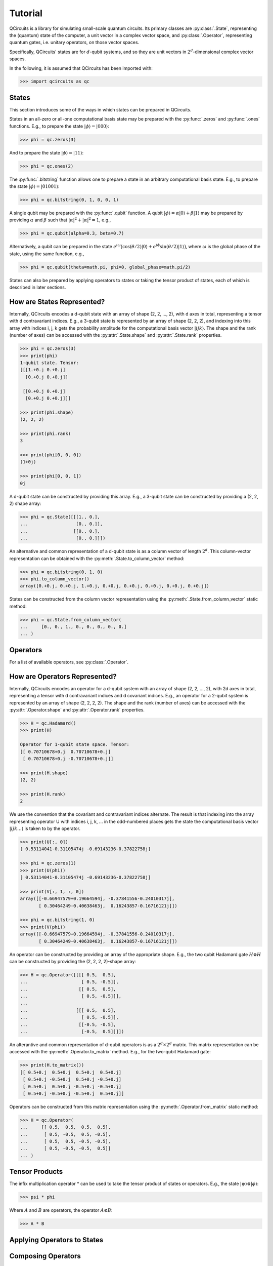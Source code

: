 .. _tutorial_page:

Tutorial
========

QCircuits is a library for simulating small-scale quantum circuits.
Its primary classes are :py:class:`.State`, representing the (quantum) state
of the computer, a unit vector in a
complex vector space, and :py:class:`.Operator`, representing quantum gates,
i.e. unitary operators,
on those vector spaces.

Specifically, QCircuits' states are for :math:`d`-qubit systems, and so they
are unit vectors in :math:`2^d`-dimensional complex vector spaces.

In the following, it is assumed that QCircuits has been imported with:

.. code-block:: python

    >>> import qcircuits as qc

States
------

This section introduces some of the ways in which states can be prepared
in QCircuits.

States in an all-zero or all-one computational basis state may be prepared
with the :py:func:`.zeros` and :py:func:`.ones` functions.
E.g., to prepare the state :math:`|\phi⟩ = |000⟩`:

.. code-block:: python

    >>> phi = qc.zeros(3)

And to prepare the state :math:`|\phi⟩ = |11⟩`:

.. code-block:: python

    >>> phi = qc.ones(2)

The :py:func:`.bitstring` function allows one to prepare a state in
an arbitrary computational basis state. E.g., to prepare the state 
:math:`|\phi⟩ = |01001⟩`:

.. code-block:: python

    >>> phi = qc.bitstring(0, 1, 0, 0, 1)

A single qubit may be prepared with the :py:func:`.qubit` function.
A qubit :math:`|\phi⟩ = \alpha |0⟩ + \beta |1⟩` may be prepared by providing
:math:`\alpha` and :math:`\beta` such that
:math:`\lvert\alpha\rvert^2 + \lvert\alpha\rvert^2 = 1`, e.g.,

.. code-block:: python

    >>> phi = qc.qubit(alpha=0.3, beta=0.7)

Alternatively, a qubit can be prepared in the state
:math:`e^{i \omega} \big( \cos(\theta/2) |0⟩ + e^{i \phi} \sin(\theta/2) |1⟩ \big)`,
where :math:`\omega` is the global phase of the state,
using the same function, e.g.,

.. code-block:: python

    >>> phi = qc.qubit(theta=math.pi, phi=0, global_phase=math.pi/2)

.. TODO: state arithmetic

.. TODO: qubit permutation

States can also be prepared by applying operators to states or taking the
tensor product of states, each of which is described in later sections.


How are States Represented?
---------------------------

Internally, QCircuits encodes a d-qubit state with an array of shape
(2, 2, ..., 2), with d axes in total, representing a tensor with
d contravariant indices. E.g., a 3-qubit state is represented by an array
of shape (2, 2, 2), and indexing into this array with indices i, j, k
gets the probability amplitude for the computational basis vector 
:math:`|ijk⟩`. The shape and the rank (number of axes) can be accessed
with the :py:attr:`.State.shape` and :py:attr:`.State.rank` properties.

.. code-block:: python

    >>> phi = qc.zeros(3)
    >>> print(phi)
    1-qubit state. Tensor:
    [[[1.+0.j 0.+0.j]
      [0.+0.j 0.+0.j]]

     [[0.+0.j 0.+0.j]
      [0.+0.j 0.+0.j]]]

    >>> print(phi.shape)
    (2, 2, 2)

    >>> print(phi.rank)
    3

    >>> print(phi[0, 0, 0])
    (1+0j)

    >>> print(phi[0, 0, 1])
    0j

A d-qubit state can be constructed by providing this array.
E.g., a 3-qubit state can be constructed by providing a (2, 2, 2)
shape array:

.. code-block:: python

    >>> phi = qc.State([[[1., 0.],
    ...                  [0., 0.]],
    ...                 [[0., 0.],
    ...                  [0., 0.]]])

An alternative and common representation of a d-qubit state is as a column
vector of length :math:`2^d`. This column-vector representation can
be obtained with the :py:meth:`.State.to_column_vector` method:

.. code-block:: python

    >>> phi = qc.bitstring(0, 1, 0)
    >>> phi.to_column_vector()
    array([0.+0.j, 0.+0.j, 1.+0.j, 0.+0.j, 0.+0.j, 0.+0.j, 0.+0.j, 0.+0.j])

States can be constructed from the column vector representation using
the :py:meth:`.State.from_column_vector` static method:

.. code-block:: python

    >>> phi = qc.State.from_column_vector(
    ...     [0., 0., 1., 0., 0., 0., 0., 0.]
    ... )


Operators
---------

.. TODO

For a list of available operators, see :py:class:`.Operator`.


How are Operators Represented?
------------------------------

Internally, QCircuits encodes an operator for a d-qubit system with an array of shape
(2, 2, ..., 2), with 2d axes in total, representing a tensor with
d contravariant indices and d covariant indices.
E.g., an operator for a 2-qubit system is represented by an array
of shape (2, 2, 2, 2).
The shape and the rank (number of axes) can be accessed
with the :py:attr:`.Operator.shape` and :py:attr:`.Operator.rank` properties.

.. code-block:: python

    >>> H = qc.Hadamard()
    >>> print(H)

    Operator for 1-qubit state space. Tensor:
    [[ 0.70710678+0.j  0.70710678+0.j]
     [ 0.70710678+0.j -0.70710678+0.j]]

    >>> print(H.shape)
    (2, 2)

    >>> print(H.rank)
    2

We use the convention that the covariant and contravariant indices
alternate.
The result is that indexing into the array representing operator U with indices i, j, k, ...
in the odd-numbered places gets the state the computational basis vector
:math:`|ijk\ldots⟩` is taken to by the operator.

.. code-block:: python

    >>> print(U[:, 0])
    [ 0.53114041-0.31105474j -0.69143236-0.37822758j]

    >>> phi = qc.zeros(1)
    >>> print(U(phi))
    [ 0.53114041-0.31105474j -0.69143236-0.37822758j]

    >>> print(V[:, 1, :, 0])
    array([[-0.66947579+0.19664594j, -0.37841556-0.24010317j],
           [ 0.30464249-0.40638463j,  0.16243857-0.16716121j]])

    >>> phi = qc.bitstring(1, 0)
    >>> print(V(phi))
    array([[-0.66947579+0.19664594j, -0.37841556-0.24010317j],
           [ 0.30464249-0.40638463j,  0.16243857-0.16716121j]])

An operator can be constructed by providing an array of the appropriate shape.
E.g., the two qubit Hadamard gate :math:`H\otimes H` can be constructed
by providing the (2, 2, 2, 2)-shape array:

.. code-block:: python

    >>> H = qc.Operator([[[[ 0.5,  0.5],
    ...                    [ 0.5, -0.5]],
    ...                   [[ 0.5,  0.5],
    ...                    [ 0.5, -0.5]]],
    ...          
    ...                  [[[ 0.5,  0.5],
    ...                    [ 0.5, -0.5]],
    ...                   [[-0.5, -0.5],
    ...                    [-0.5,  0.5]]]])

An alterantive and common representation of d-qubit operators is as a
:math:`2^d \times 2^d` matrix. This matrix representation can be accessed
with the :py:meth:`.Operator.to_matrix` method. E.g., for the two-qubit
Hadamard gate:

.. code-block:: python

    >>> print(H.to_matrix())
    [[ 0.5+0.j  0.5+0.j  0.5+0.j  0.5+0.j]
     [ 0.5+0.j -0.5+0.j  0.5+0.j -0.5+0.j]
     [ 0.5+0.j  0.5+0.j -0.5+0.j -0.5+0.j]
     [ 0.5+0.j -0.5+0.j -0.5+0.j  0.5+0.j]]

Operators can be constructed from this matrix representation using the 
:py:meth:`.Operator.from_matrix` static method:

.. code-block:: python

    >>> H = qc.Operator(
    ...     [[ 0.5,  0.5,  0.5,  0.5],
    ...      [ 0.5, -0.5,  0.5, -0.5],
    ...      [ 0.5,  0.5, -0.5, -0.5],
    ...      [ 0.5, -0.5, -0.5,  0.5]]
    ... )


Tensor Products
---------------

.. TODO

The infix multiplication operator * can be used to take the tensor product of
states or operators. E.g., the state :math:`|\psi⟩ \otimes |\phi⟩`:

.. code-block:: python

    >>> psi * phi

Where :math:`A` and :math:`B` are operators, the operator
:math:`A\otimes B`:

.. code-block:: python

    >>> A * B


Applying Operators to States
----------------------------

.. TODO

Composing Operators
-------------------

.. TODO

Measurement
-----------

.. TODO


Entanglement / Schmidt Number
-----------------------------

.. TODO